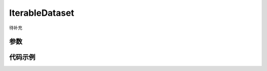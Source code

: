 .. _cn_api_io_IterableDataset:

IterableDataset
-------------------------------

.. py:class:: paddle.io.IterableDataset()

待补充

参数
:::::::::

    

代码示例
:::::::::
    
.. code-block:: python